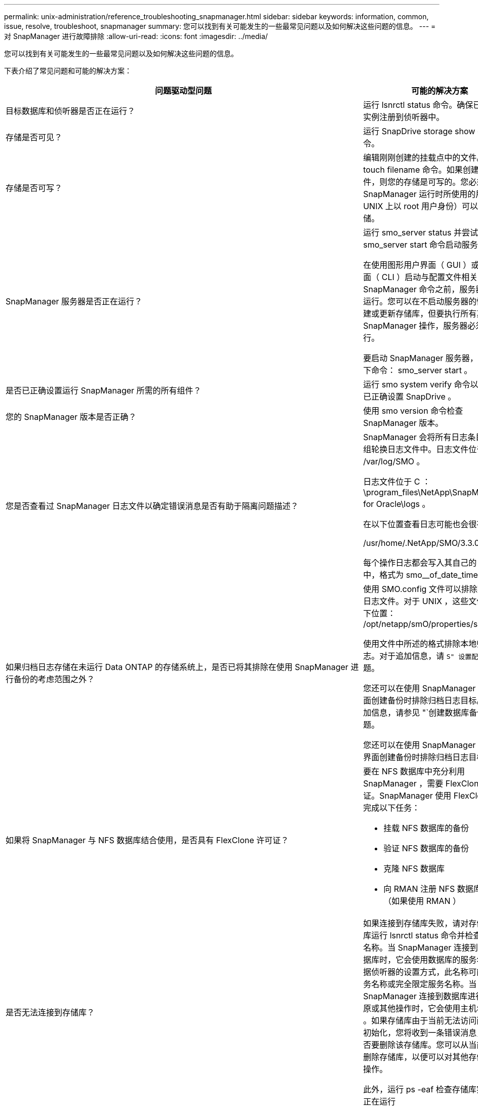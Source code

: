 ---
permalink: unix-administration/reference_troubleshooting_snapmanager.html 
sidebar: sidebar 
keywords: information, common, issue, resolve, troubleshoot, snapmanager 
summary: 您可以找到有关可能发生的一些最常见问题以及如何解决这些问题的信息。 
---
= 对 SnapManager 进行故障排除
:allow-uri-read: 
:icons: font
:imagesdir: ../media/


[role="lead"]
您可以找到有关可能发生的一些最常见问题以及如何解决这些问题的信息。

下表介绍了常见问题和可能的解决方案：

|===
| 问题驱动型问题 | 可能的解决方案 


 a| 
目标数据库和侦听器是否正在运行？
 a| 
运行 lsnrctl status 命令。确保已将数据库实例注册到侦听器中。



 a| 
存储是否可见？
 a| 
运行 SnapDrive storage show -all 命令。



 a| 
存储是否可写？
 a| 
编辑刚刚创建的挂载点中的文件。使用 touch filename 命令。如果创建了该文件，则您的存储是可写的。您必须确保 SnapManager 运行时所使用的用户（例如 UNIX 上以 root 用户身份）可以写入存储。



 a| 
SnapManager 服务器是否正在运行？
 a| 
运行 smo_server status 并尝试使用 smo_server start 命令启动服务器。

在使用图形用户界面（ GUI ）或命令行界面（ CLI ）启动与配置文件相关的 SnapManager 命令之前，服务器必须正在运行。您可以在不启动服务器的情况下创建或更新存储库，但要执行所有其他 SnapManager 操作，服务器必须正在运行。

要启动 SnapManager 服务器，请输入以下命令： smo_server start 。



 a| 
是否已正确设置运行 SnapManager 所需的所有组件？
 a| 
运行 smo system verify 命令以验证是否已正确设置 SnapDrive 。



 a| 
您的 SnapManager 版本是否正确？
 a| 
使用 smo version 命令检查 SnapManager 版本。



 a| 
您是否查看过 SnapManager 日志文件以确定错误消息是否有助于隔离问题描述？
 a| 
SnapManager 会将所有日志条目记录到一组轮换日志文件中。日志文件位于 /var/log/SMO 。

日志文件位于 C ： \program_files\NetApp\SnapManager for Oracle\logs 。

在以下位置查看日志可能也会很有帮助：

/usr/home/.NetApp/SMO/3.3.0/log/

每个操作日志都会写入其自己的日志文件中，格式为 smo__of_date_time.log 。



 a| 
如果归档日志存储在未运行 Data ONTAP 的存储系统上，是否已将其排除在使用 SnapManager 进行备份的考虑范围之外？
 a| 
使用 SMO.config 文件可以排除某些归档日志文件。对于 UNIX ，这些文件位于以下位置： /opt/netapp/smO/properties/smo.config

使用文件中所述的格式排除本地归档日志。对于追加信息，请 `S" 设置配置属性` " 主题。

您还可以在使用 SnapManager 命令行界面创建备份时排除归档日志目标。对于追加信息，请参见 "`创建数据库备份` " 主题。

您还可以在使用 SnapManager 图形用户界面创建备份时排除归档日志目标。



 a| 
如果将 SnapManager 与 NFS 数据库结合使用，是否具有 FlexClone 许可证？
 a| 
要在 NFS 数据库中充分利用 SnapManager ，需要 FlexClone 许可证。SnapManager 使用 FlexClone 功能完成以下任务：

* 挂载 NFS 数据库的备份
* 验证 NFS 数据库的备份
* 克隆 NFS 数据库
* 向 RMAN 注册 NFS 数据库的备份（如果使用 RMAN ）




 a| 
是否无法连接到存储库？
 a| 
如果连接到存储库失败，请对存储库数据库运行 lsnrctl status 命令并检查活动服务名称。当 SnapManager 连接到存储库数据库时，它会使用数据库的服务名称。根据侦听器的设置方式，此名称可能是短服务名称或完全限定服务名称。当 SnapManager 连接到数据库进行备份，还原或其他操作时，它会使用主机名和 SID 。如果存储库由于当前无法访问而未正确初始化，您将收到一条错误消息，询问是否要删除该存储库。您可以从当前视图中删除存储库，以便可以对其他存储库执行操作。

此外，运行 ps -eaf 检查存储库实例是否正在运行



| grepinstance — name 命令。  a| 
系统是否可以解析主机名？



 a| 
检查指定的主机名是否位于其他子网上。如果您收到一条错误消息，指出 SnapManager 无法解析主机名，请在主机文件中添加主机名。将主机名添加到位于 /etc/hosts 的文件中： xxx.xxx.xxx.xxx 主机名 IP 地址
 a| 
SnapDrive 是否正在运行？



 a| 
检查 SnapDrive 守护进程是否正在运行： -snapdrived status

如果守护进程未运行，则会显示一条消息，指出存在连接错误。
 a| 
哪些存储系统配置为可使用 SnapDrive 进行访问？



 a| 
运行命令： -sun SnapDrive config list
 a| 
如何提高 SnapManager 图形用户界面的性能？



 a| 
* 确保您具有存储库，配置文件主机和配置文件的有效用户凭据。
+
如果凭据无效，请清除存储库，配置文件主机和配置文件的用户凭据。重置先前为存储库，配置文件主机和配置文件设置的相同用户凭据。有关追加信息重新设置用户凭据的信息，请参见 `S" 清除凭据缓存后设置凭据` " 。

* 关闭未使用的配置文件。
+
如果打开的配置文件数量更多，则 SnapManager 图形用户界面性能会降低。

* 检查是否在 SnapManager 图形用户界面的 * 管理 * 菜单下的用户首选项窗口中启用了 * 启动时打开 * 。
+
如果启用了此选项，则 /root/.NetApp/SMO/3.3.3/GUI/state 中提供的用户配置（ user.config ）文件将显示为 openOnStartup=profile 。

+
由于已启用 * 启动时打开 * ，因此您必须在用户配置（ user.config ）文件中使用 lastOpenProfile 检查 SnapManager 图形用户界面中最近打开的配置文件： lastOpenProfiles=Profile1 ， PROFILE2 ， PROFILE3 ， ...

+
您可以删除列出的配置文件名称，并且始终保持最小数量的配置文件处于打开状态。

* 与未受保护的配置文件相比，受保护的配置文件刷新所需时间更长。
+
受保护的配置文件将根据用户配置（ user.config ）文件的 protectionStatusRefreshRate 参数中指定的值以一定时间间隔刷新。

+
您可以将此值从默认值（ 300 秒）增加，以便仅在指定时间间隔后刷新受保护的配置文件。

* 在基于 UNIX 的环境上安装新版本的 SnapManager 之前，请删除以下位置提供的 SnapManager 客户端条目：
+
/root/.netapp


 a| 
如果在后台同时启动和运行多个 SnapManager 操作，则 SnapManager 图形用户界面需要较长时间才能刷新。右键单击备份（该备份已删除，但仍显示在 SnapManager 图形用户界面中）时，备份或克隆窗口中不会启用该备份的备份选项。



 a| 
您需要等待 SnapManager 图形用户界面刷新，然后检查备份状态。
 a| 
如果 Oracle 数据库未设置为英语，您会怎么做？



 a| 
如果 Oracle 数据库的语言未设置为英语，则 SnapManager 操作可能会失败。将 Oracle 数据库的语言设置为英语：

. 在 /etc/init.d/smo_server 的初始注释下添加以下内容
+
** NLS_LANG_= 美洲
** 导出 NLS_LANG


. 使用以下命令重新启动 SnapManager 服务器： smo_server restart



NOTE: 如果 Oracle 用户的登录脚本（例如 .bash_profile ， .bashrc 和 .cshrc ）设置为 NLS_LANG ，则必须编辑此脚本，以使其不会覆盖 NLS_LANG 。
 a| 
如果存储库数据库指向多个 IP 且每个 IP 都有不同的主机名，则在备份计划操作失败时，您会怎么做？



 a| 
. 停止 SnapManager 服务器。
. 从要触发备份计划的主机中删除存储库目录中的计划文件。
+
计划文件名可以采用以下格式：

+
** repository_repo_username#repository_database_name#repository_host#repo_port
** repository-repo_usernameerepository_database_name-repository_host-repo_port * 注意： * 您必须确保以与存储库详细信息匹配的格式删除计划文件。


. 重新启动 SnapManager 服务器。
. 从 SnapManager 图形用户界面打开同一存储库下的其他配置文件，以确保不会遗漏这些配置文件的任何计划信息。

 a| 
如果 SnapManager 操作失败并出现凭据文件锁定错误，您会怎么做？



 a| 
SnapManager 会在更新前锁定凭据文件，并在更新后将其解锁。如果同时运行多个操作，其中一个操作可能会锁定凭据文件以进行更新。如果另一个操作同时尝试访问锁定的凭据文件，则操作将失败并显示文件锁定错误。

根据同时运行的频率，在 SMO.config 文件中配置以下参数：

* fileLock.retryInterval = 100 毫秒
* fileLock.timeout = 5000 毫秒



NOTE: 分配给参数的值必须以毫秒为单位。
 a| 
如果备份验证操作的中间状态在 " 监控 " 选项卡中显示失败，即使备份验证操作仍在运行，您会怎么做？



 a| 
此错误消息会记录在 sm_gui.log 文件中。您必须在日志文件中查看以确定 operation.s检测 信号间隔和 operation.s检测 信号阈值参数的新值，这些参数将解决此问题描述。

. 在 SMO.config 文件中添加以下参数：
+
** operation.s检测 信号间隔 = 5000
** operation.s检测 信号阈值 = 5000 SnapManager 分配的默认值为 5000 。


. 为这些参数分配新值。
+

NOTE: 分配给参数的值必须以毫秒为单位。

. 重新启动 SnapManager 服务器并重新执行此操作。

 a| 
遇到堆空间问题描述时应如何操作？



 a| 
在 SnapManager for Oracle 操作期间遇到堆空间问题描述时，必须执行以下步骤：

. 导航到 SnapManager for Oracle 安装目录。
. 从 installationdirectory/bin/sunchjava 路径打开此启动 java 文件。
. 增加 java -Xmx160m java heave-space 参数的值。
+
例如，您可以将默认值 160 米增加到 200 米。

+

NOTE: 如果在早期版本的 SnapManager for Oracle 中增加了 Java heave-space 参数的值，则应保留该值。


 a| 
如果无法使用受保护的备份还原或克隆，您会怎么做？



 a| 
如果您将 SnapManager 3.3.1 与集群模式 Data ONTAP 结合使用并升级到 SnapManager 3.4 ，则会发现此问题描述。在 SnapManager 3.3.1 中，备份会使用后脚本进行保护。从 SnapManager 3.4 开始，备份将使用创建配置文件时选择的 _SnapManager_cDOT_Mirror_ 或 _SnapManager_cDOT_Vault_policies 进行保护。升级到 SnapManager 3.4 后，您可能仍在使用旧配置文件，因此备份将使用备份脚本进行保护。 但是，您不能使用它们通过 SnapManager 进行还原或克隆。

您必须更新配置文件并选择 _SnapManager_cDOT_Mirror_ 或 _SnapManager_cDOT_Vault_policy ，然后删除 SnapManager 3.3.1 中用于数据保护的后处理脚本。
 a| 
如果计划的备份不受保护（ SnapVault ），您会怎么做？

|===